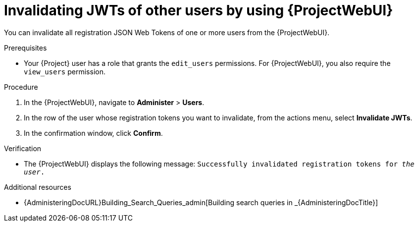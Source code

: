 :_mod-docs-content-type: PROCEDURE

[id="invalidating-jwts-of-other-users-by-using-web-ui"]
= Invalidating JWTs of other users by using {ProjectWebUI}

[role="_abstract"]
You can invalidate all registration JSON Web Tokens of one or more users from the {ProjectWebUI}.

.Prerequisites
* Your {Project} user has a role that grants the `edit_users` permissions.
For {ProjectWebUI}, you also require the `view_users` permission.

.Procedure
. In the {ProjectWebUI}, navigate to *Administer* > *Users*.
. In the row of the user whose registration tokens you want to invalidate, from the actions menu, select *Invalidate JWTs*.
. In the confirmation window, click *Confirm*.

.Verification
* The {ProjectWebUI} displays the following message: `Successfully invalidated registration tokens for _the user_.`

.Additional resources
* {AdministeringDocURL}Building_Search_Queries_admin[Building search queries in _{AdministeringDocTitle}]
